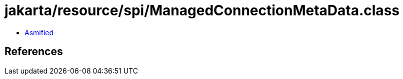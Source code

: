 = jakarta/resource/spi/ManagedConnectionMetaData.class

 - link:ManagedConnectionMetaData-asmified.java[Asmified]

== References

